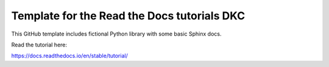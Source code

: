 Template for the Read the Docs tutorials DKC
=======================================

This GitHub template includes fictional Python library
with some basic Sphinx docs.

Read the tutorial here:

https://docs.readthedocs.io/en/stable/tutorial/

